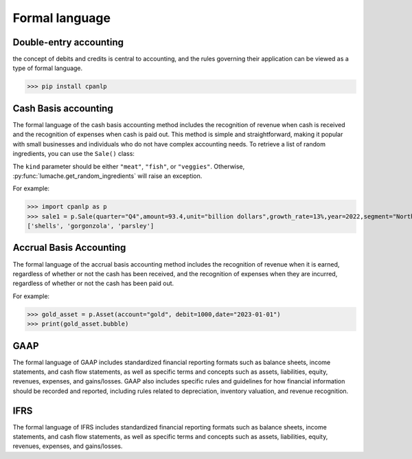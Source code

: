 Formal language
=====

Double-entry accounting
------------

the concept of debits and credits is central to accounting, and the rules governing their application can be viewed as a type of formal language.

>>> pip install cpanlp

Cash Basis accounting
----------------

The formal language of the cash basis accounting method includes the recognition of revenue when cash is received and the recognition of expenses when cash is paid out. This method is simple and straightforward, making it popular with small businesses and individuals who do not have complex accounting needs.
To retrieve a list of random ingredients,
you can use the ``Sale()`` class:


The ``kind`` parameter should be either ``"meat"``, ``"fish"``,
or ``"veggies"``. Otherwise, :py:func:`lumache.get_random_ingredients`
will raise an exception.

For example:

>>> import cpanlp as p
>>> sale1 = p.Sale(quarter="Q4",amount=93.4,unit="billion dollars",growth_rate=13%,year=2022,segment="North America")
['shells', 'gorgonzola', 'parsley']

Accrual Basis Accounting
----------------

The formal language of the accrual basis accounting method includes the recognition of revenue when it is earned, regardless of whether or not the cash has been received, and the recognition of expenses when they are incurred, regardless of whether or not the cash has been paid out.

For example:

>>> gold_asset = p.Asset(account="gold", debit=1000,date="2023-01-01")
>>> print(gold_asset.bubble)

GAAP
----------------

The formal language of GAAP includes standardized financial reporting formats such as balance sheets, income statements, and cash flow statements, as well as specific terms and concepts such as assets, liabilities, equity, revenues, expenses, and gains/losses. GAAP also includes specific rules and guidelines for how financial information should be recorded and reported, including rules related to depreciation, inventory valuation, and revenue recognition.

IFRS
----------------

The formal language of IFRS includes standardized financial reporting formats such as balance sheets, income statements, and cash flow statements, as well as specific terms and concepts such as assets, liabilities, equity, revenues, expenses, and gains/losses. 